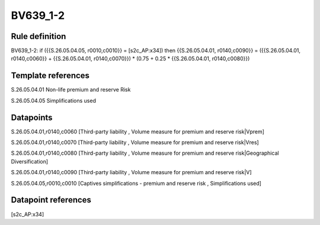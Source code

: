 =========
BV639_1-2
=========

Rule definition
---------------

BV639_1-2: if ({{S.26.05.04.05, r0010,c0010}} = [s2c_AP:x34]) then {{S.26.05.04.01, r0140,c0090}} = ({{S.26.05.04.01, r0140,c0060}} + {{S.26.05.04.01, r0140,c0070}}) * (0.75 + 0.25 * {{S.26.05.04.01, r0140,c0080}})


Template references
-------------------

S.26.05.04.01 Non-life premium and reserve Risk

S.26.05.04.05 Simplifications used


Datapoints
----------

S.26.05.04.01,r0140,c0060 [Third-party liability , Volume measure for premium and reserve risk|Vprem]

S.26.05.04.01,r0140,c0070 [Third-party liability , Volume measure for premium and reserve risk|Vres]

S.26.05.04.01,r0140,c0080 [Third-party liability , Volume measure for premium and reserve risk|Geographical Diversification]

S.26.05.04.01,r0140,c0090 [Third-party liability , Volume measure for premium and reserve risk|V]

S.26.05.04.05,r0010,c0010 [Captives simplifications - premium and reserve risk , Simplifications used]



Datapoint references
--------------------

[s2c_AP:x34]